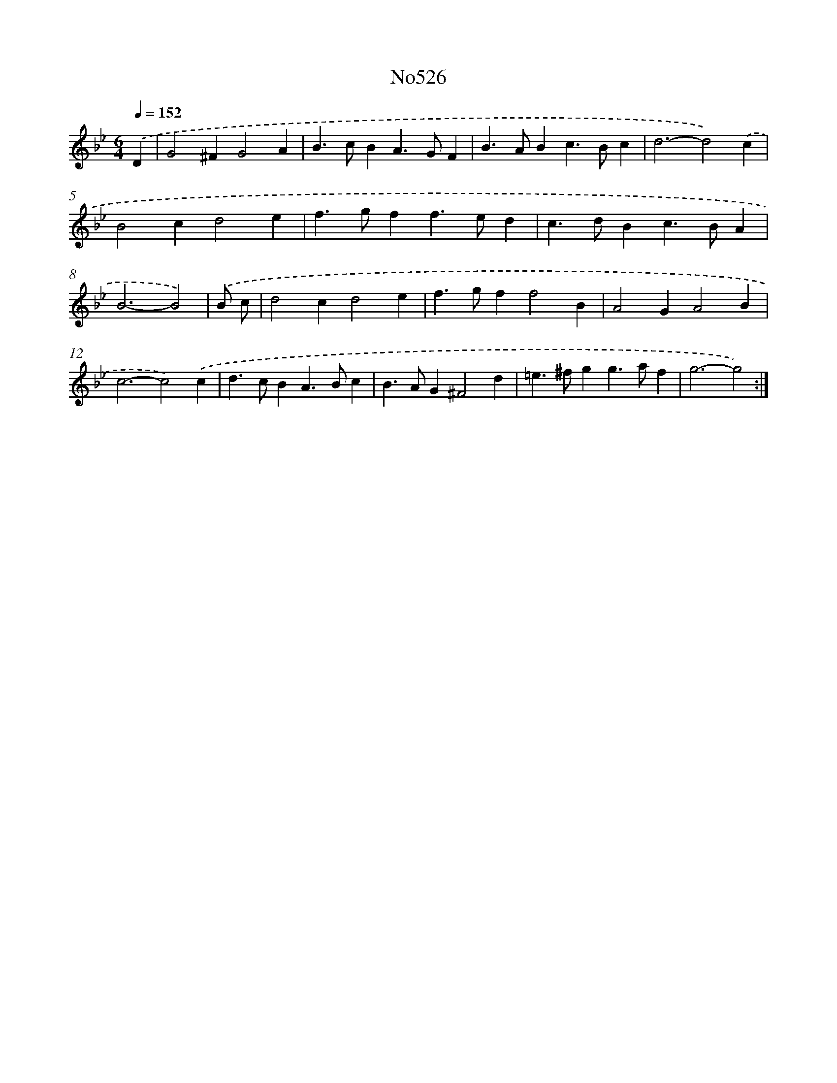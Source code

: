 X: 7000
T: No526
%%abc-version 2.0
%%abcx-abcm2ps-target-version 5.9.1 (29 Sep 2008)
%%abc-creator hum2abc beta
%%abcx-conversion-date 2018/11/01 14:36:33
%%humdrum-veritas 4170809779
%%humdrum-veritas-data 3781415427
%%continueall 1
%%barnumbers 0
L: 1/4
M: 6/4
Q: 1/4=152
K: Bb clef=treble
.('D [I:setbarnb 1]|
G2^FG2A |
B>cBA>GF |
B>ABc>Bc |
d3-d2).('c |
B2cd2e |
f>gff>ed |
c>dBc>BA |
B3-B2) |
.('B/ c/ [I:setbarnb 9]|
d2cd2e |
f>gff2B |
A2GA2B |
c3-c2).('c |
d>cBA>Bc |
B>AG^F2d |
=e>^fgg>af |
g3-g2) :|]
